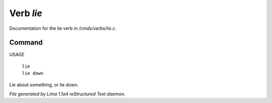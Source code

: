 Verb *lie*
***********

Documentation for the lie verb in */cmds/verbs/lie.c*.

Command
=======

USAGE

 |  ``lie``
 |  ``lie down``

Lie about something, or lie down.

.. TAGS: RST



*File generated by Lima 1.1a4 reStructured Text daemon.*
